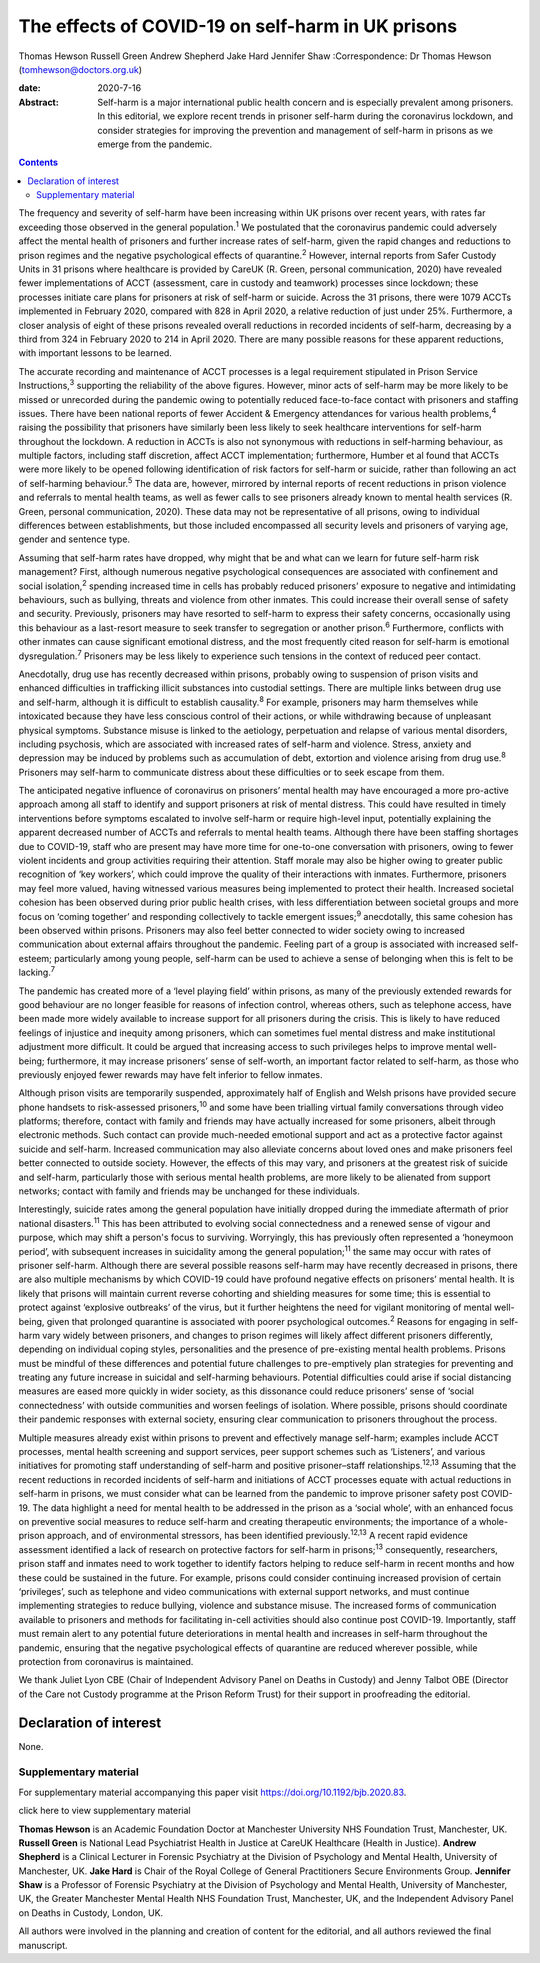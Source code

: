 ==================================================
The effects of COVID-19 on self-harm in UK prisons
==================================================



Thomas Hewson
Russell Green
Andrew Shepherd
Jake Hard
Jennifer Shaw
:Correspondence: Dr Thomas Hewson
(tomhewson@doctors.org.uk)

:date: 2020-7-16

:Abstract:
   Self-harm is a major international public health concern and is
   especially prevalent among prisoners. In this editorial, we explore
   recent trends in prisoner self-harm during the coronavirus lockdown,
   and consider strategies for improving the prevention and management
   of self-harm in prisons as we emerge from the pandemic.


.. contents::
   :depth: 3
..

The frequency and severity of self-harm have been increasing within UK
prisons over recent years, with rates far exceeding those observed in
the general population.\ :sup:`1` We postulated that the coronavirus
pandemic could adversely affect the mental health of prisoners and
further increase rates of self-harm, given the rapid changes and
reductions to prison regimes and the negative psychological effects of
quarantine.\ :sup:`2` However, internal reports from Safer Custody Units
in 31 prisons where healthcare is provided by CareUK (R. Green, personal
communication, 2020) have revealed fewer implementations of ACCT
(assessment, care in custody and teamwork) processes since lockdown;
these processes initiate care plans for prisoners at risk of self-harm
or suicide. Across the 31 prisons, there were 1079 ACCTs implemented in
February 2020, compared with 828 in April 2020, a relative reduction of
just under 25%. Furthermore, a closer analysis of eight of these prisons
revealed overall reductions in recorded incidents of self-harm,
decreasing by a third from 324 in February 2020 to 214 in April 2020.
There are many possible reasons for these apparent reductions, with
important lessons to be learned.

The accurate recording and maintenance of ACCT processes is a legal
requirement stipulated in Prison Service Instructions,\ :sup:`3`
supporting the reliability of the above figures. However, minor acts of
self-harm may be more likely to be missed or unrecorded during the
pandemic owing to potentially reduced face-to-face contact with
prisoners and staffing issues. There have been national reports of fewer
Accident & Emergency attendances for various health problems,\ :sup:`4`
raising the possibility that prisoners have similarly been less likely
to seek healthcare interventions for self-harm throughout the lockdown.
A reduction in ACCTs is also not synonymous with reductions in
self-harming behaviour, as multiple factors, including staff discretion,
affect ACCT implementation; furthermore, Humber et al found that ACCTs
were more likely to be opened following identification of risk factors
for self-harm or suicide, rather than following an act of self-harming
behaviour.\ :sup:`5` The data are, however, mirrored by internal reports
of recent reductions in prison violence and referrals to mental health
teams, as well as fewer calls to see prisoners already known to mental
health services (R. Green, personal communication, 2020). These data may
not be representative of all prisons, owing to individual differences
between establishments, but those included encompassed all security
levels and prisoners of varying age, gender and sentence type.

Assuming that self-harm rates have dropped, why might that be and what
can we learn for future self-harm risk management? First, although
numerous negative psychological consequences are associated with
confinement and social isolation,\ :sup:`2` spending increased time in
cells has probably reduced prisoners’ exposure to negative and
intimidating behaviours, such as bullying, threats and violence from
other inmates. This could increase their overall sense of safety and
security. Previously, prisoners may have resorted to self-harm to
express their safety concerns, occasionally using this behaviour as a
last-resort measure to seek transfer to segregation or another
prison.\ :sup:`6` Furthermore, conflicts with other inmates can cause
significant emotional distress, and the most frequently cited reason for
self-harm is emotional dysregulation.\ :sup:`7` Prisoners may be less
likely to experience such tensions in the context of reduced peer
contact.

Anecdotally, drug use has recently decreased within prisons, probably
owing to suspension of prison visits and enhanced difficulties in
trafficking illicit substances into custodial settings. There are
multiple links between drug use and self-harm, although it is difficult
to establish causality.\ :sup:`8` For example, prisoners may harm
themselves while intoxicated because they have less conscious control of
their actions, or while withdrawing because of unpleasant physical
symptoms. Substance misuse is linked to the aetiology, perpetuation and
relapse of various mental disorders, including psychosis, which are
associated with increased rates of self-harm and violence. Stress,
anxiety and depression may be induced by problems such as accumulation
of debt, extortion and violence arising from drug use.\ :sup:`8`
Prisoners may self-harm to communicate distress about these difficulties
or to seek escape from them.

The anticipated negative influence of coronavirus on prisoners’ mental
health may have encouraged a more pro-active approach among all staff to
identify and support prisoners at risk of mental distress. This could
have resulted in timely interventions before symptoms escalated to
involve self-harm or require high-level input, potentially explaining
the apparent decreased number of ACCTs and referrals to mental health
teams. Although there have been staffing shortages due to COVID-19,
staff who are present may have more time for one-to-one conversation
with prisoners, owing to fewer violent incidents and group activities
requiring their attention. Staff morale may also be higher owing to
greater public recognition of ‘key workers’, which could improve the
quality of their interactions with inmates. Furthermore, prisoners may
feel more valued, having witnessed various measures being implemented to
protect their health. Increased societal cohesion has been observed
during prior public health crises, with less differentiation between
societal groups and more focus on ‘coming together’ and responding
collectively to tackle emergent issues;\ :sup:`9` anecdotally, this same
cohesion has been observed within prisons. Prisoners may also feel
better connected to wider society owing to increased communication about
external affairs throughout the pandemic. Feeling part of a group is
associated with increased self-esteem; particularly among young people,
self-harm can be used to achieve a sense of belonging when this is felt
to be lacking.\ :sup:`7`

The pandemic has created more of a ‘level playing field’ within prisons,
as many of the previously extended rewards for good behaviour are no
longer feasible for reasons of infection control, whereas others, such
as telephone access, have been made more widely available to increase
support for all prisoners during the crisis. This is likely to have
reduced feelings of injustice and inequity among prisoners, which can
sometimes fuel mental distress and make institutional adjustment more
difficult. It could be argued that increasing access to such privileges
helps to improve mental well-being; furthermore, it may increase
prisoners’ sense of self-worth, an important factor related to
self-harm, as those who previously enjoyed fewer rewards may have felt
inferior to fellow inmates.

Although prison visits are temporarily suspended, approximately half of
English and Welsh prisons have provided secure phone handsets to
risk-assessed prisoners,\ :sup:`10` and some have been trialling virtual
family conversations through video platforms; therefore, contact with
family and friends may have actually increased for some prisoners,
albeit through electronic methods. Such contact can provide much-needed
emotional support and act as a protective factor against suicide and
self-harm. Increased communication may also alleviate concerns about
loved ones and make prisoners feel better connected to outside society.
However, the effects of this may vary, and prisoners at the greatest
risk of suicide and self-harm, particularly those with serious mental
health problems, are more likely to be alienated from support networks;
contact with family and friends may be unchanged for these individuals.

Interestingly, suicide rates among the general population have initially
dropped during the immediate aftermath of prior national
disasters.\ :sup:`11` This has been attributed to evolving social
connectedness and a renewed sense of vigour and purpose, which may shift
a person's focus to surviving. Worryingly, this has previously often
represented a ‘honeymoon period’, with subsequent increases in
suicidality among the general population;\ :sup:`11` the same may occur
with rates of prisoner self-harm. Although there are several possible
reasons self-harm may have recently decreased in prisons, there are also
multiple mechanisms by which COVID-19 could have profound negative
effects on prisoners’ mental health. It is likely that prisons will
maintain current reverse cohorting and shielding measures for some time;
this is essential to protect against ‘explosive outbreaks’ of the virus,
but it further heightens the need for vigilant monitoring of mental
well-being, given that prolonged quarantine is associated with poorer
psychological outcomes.\ :sup:`2` Reasons for engaging in self-harm vary
widely between prisoners, and changes to prison regimes will likely
affect different prisoners differently, depending on individual coping
styles, personalities and the presence of pre-existing mental health
problems. Prisons must be mindful of these differences and potential
future challenges to pre-emptively plan strategies for preventing and
treating any future increase in suicidal and self-harming behaviours.
Potential difficulties could arise if social distancing measures are
eased more quickly in wider society, as this dissonance could reduce
prisoners’ sense of ‘social connectedness’ with outside communities and
worsen feelings of isolation. Where possible, prisons should coordinate
their pandemic responses with external society, ensuring clear
communication to prisoners throughout the process.

Multiple measures already exist within prisons to prevent and
effectively manage self-harm; examples include ACCT processes, mental
health screening and support services, peer support schemes such as
‘Listeners’, and various initiatives for promoting staff understanding
of self-harm and positive prisoner–staff relationships.\ :sup:`12,13`
Assuming that the recent reductions in recorded incidents of self-harm
and initiations of ACCT processes equate with actual reductions in
self-harm in prisons, we must consider what can be learned from the
pandemic to improve prisoner safety post COVID-19. The data highlight a
need for mental health to be addressed in the prison as a ‘social
whole’, with an enhanced focus on preventive social measures to reduce
self-harm and creating therapeutic environments; the importance of a
whole-prison approach, and of environmental stressors, has been
identified previously.\ :sup:`12,13` A recent rapid evidence assessment
identified a lack of research on protective factors for self-harm in
prisons;\ :sup:`13` consequently, researchers, prison staff and inmates
need to work together to identify factors helping to reduce self-harm in
recent months and how these could be sustained in the future. For
example, prisons could consider continuing increased provision of
certain ‘privileges’, such as telephone and video communications with
external support networks, and must continue implementing strategies to
reduce bullying, violence and substance misuse. The increased forms of
communication available to prisoners and methods for facilitating
in-cell activities should also continue post COVID-19. Importantly,
staff must remain alert to any potential future deteriorations in mental
health and increases in self-harm throughout the pandemic, ensuring that
the negative psychological effects of quarantine are reduced wherever
possible, while protection from coronavirus is maintained.

We thank Juliet Lyon CBE (Chair of Independent Advisory Panel on Deaths
in Custody) and Jenny Talbot OBE (Director of the Care not Custody
programme at the Prison Reform Trust) for their support in proofreading
the editorial.

.. _nts3:

Declaration of interest
=======================

None.

.. _sec1:

Supplementary material
----------------------

For supplementary material accompanying this paper visit
https://doi.org/10.1192/bjb.2020.83.

.. container:: caption

   .. rubric:: 

   click here to view supplementary material

**Thomas Hewson** is an Academic Foundation Doctor at Manchester
University NHS Foundation Trust, Manchester, UK. **Russell Green** is
National Lead Psychiatrist Health in Justice at CareUK Healthcare
(Health in Justice). **Andrew Shepherd** is a Clinical Lecturer in
Forensic Psychiatry at the Division of Psychology and Mental Health,
University of Manchester, UK. **Jake Hard** is Chair of the Royal
College of General Practitioners Secure Environments Group. **Jennifer
Shaw** is a Professor of Forensic Psychiatry at the Division of
Psychology and Mental Health, University of Manchester, UK, the Greater
Manchester Mental Health NHS Foundation Trust, Manchester, UK, and the
Independent Advisory Panel on Deaths in Custody, London, UK.

All authors were involved in the planning and creation of content for
the editorial, and all authors reviewed the final manuscript.
